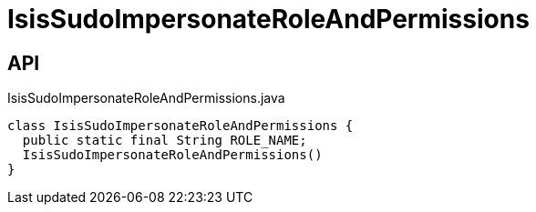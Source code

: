 = IsisSudoImpersonateRoleAndPermissions
:Notice: Licensed to the Apache Software Foundation (ASF) under one or more contributor license agreements. See the NOTICE file distributed with this work for additional information regarding copyright ownership. The ASF licenses this file to you under the Apache License, Version 2.0 (the "License"); you may not use this file except in compliance with the License. You may obtain a copy of the License at. http://www.apache.org/licenses/LICENSE-2.0 . Unless required by applicable law or agreed to in writing, software distributed under the License is distributed on an "AS IS" BASIS, WITHOUT WARRANTIES OR  CONDITIONS OF ANY KIND, either express or implied. See the License for the specific language governing permissions and limitations under the License.

== API

[source,java]
.IsisSudoImpersonateRoleAndPermissions.java
----
class IsisSudoImpersonateRoleAndPermissions {
  public static final String ROLE_NAME;
  IsisSudoImpersonateRoleAndPermissions()
}
----

